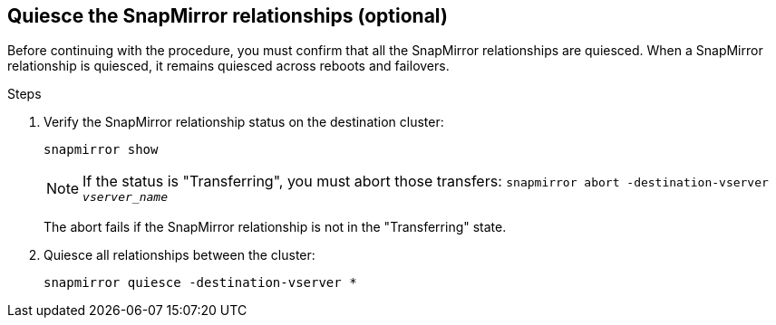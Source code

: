 == Quiesce the SnapMirror relationships (optional)

Before continuing with the procedure, you must confirm that all the SnapMirror relationships are quiesced. When a SnapMirror relationship is quiesced, it remains quiesced across reboots and failovers.

.Steps

. Verify the SnapMirror relationship status on the destination cluster:
+
`snapmirror show`
+
[NOTE]
====
If the status is "Transferring", you must abort those transfers:
`snapmirror abort -destination-vserver _vserver_name_`
====
+
The abort fails if the SnapMirror relationship is not in the "Transferring" state.

. Quiesce all relationships between the cluster:
+
`snapmirror quiesce -destination-vserver *`
